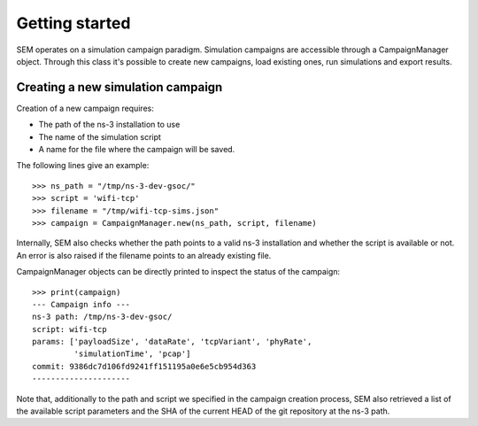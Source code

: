 Getting started
===============

SEM operates on a simulation campaign paradigm. Simulation campaigns
are accessible through a CampaignManager object. Through this class
it's possible to create new campaigns, load existing ones, run
simulations and export results.

Creating a new simulation campaign
----------------------------------

Creation of a new campaign requires:

* The path of the ns-3 installation to use
* The name of the simulation script
* A name for the file where the campaign will be saved.

The following lines give an example:

::

   >>> ns_path = "/tmp/ns-3-dev-gsoc/"
   >>> script = 'wifi-tcp'
   >>> filename = "/tmp/wifi-tcp-sims.json"
   >>> campaign = CampaignManager.new(ns_path, script, filename)

Internally, SEM also checks whether the path points to a valid ns-3
installation and whether the script is available or not. An error is
also raised if the filename points to an already existing file.

CampaignManager objects can be directly printed to inspect the status
of the campaign:

::

   >>> print(campaign)
   --- Campaign info ---
   ns-3 path: /tmp/ns-3-dev-gsoc/
   script: wifi-tcp
   params: ['payloadSize', 'dataRate', 'tcpVariant', 'phyRate',
            'simulationTime', 'pcap']
   commit: 9386dc7d106fd9241ff151195a0e6e5cb954d363
   ---------------------

Note that, additionally to the path and script we specified in the
campaign creation process, SEM also retrieved a list of the available
script parameters and the SHA of the current HEAD of the git
repository at the ns-3 path.

..
   Running simulations
   -------------------

   Exporting results
   -----------------
